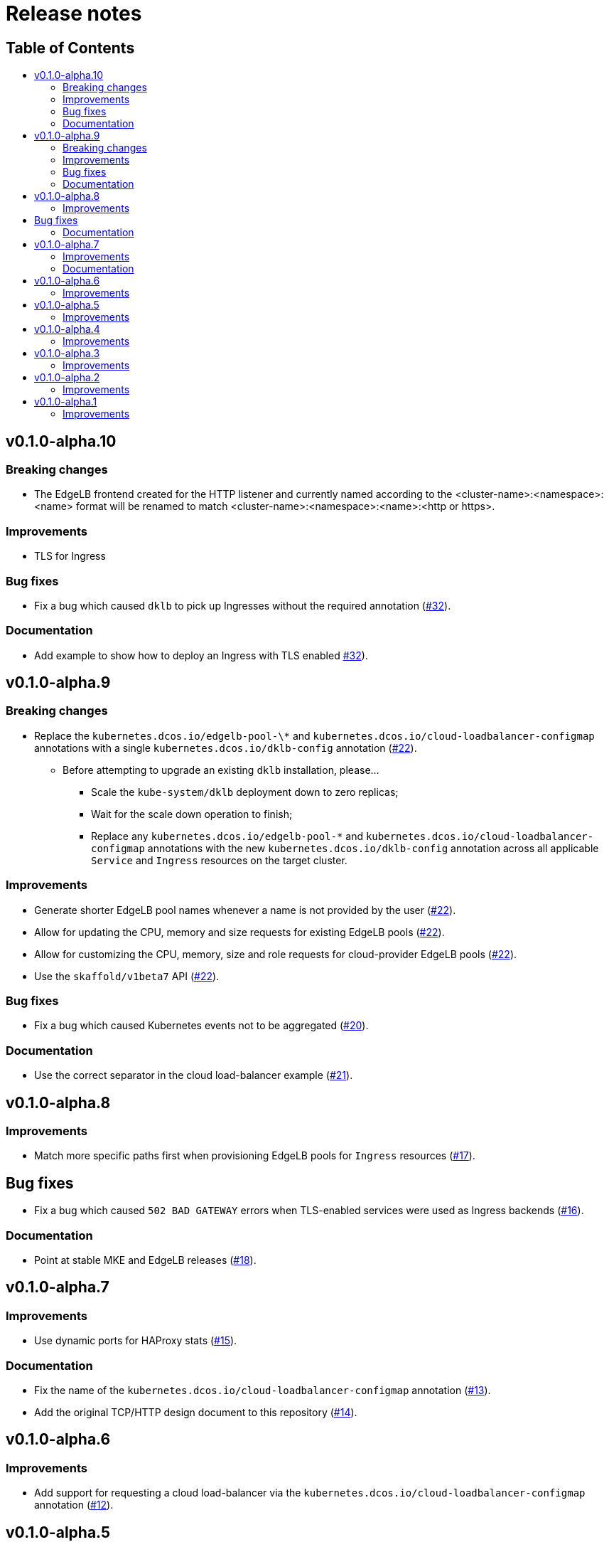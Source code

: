 :sectnums:
:numbered:
:toc: macro
:toc-title:
:toclevels: 3
:numbered!:
ifdef::env-github[]
:tip-caption: :bulb:
:note-caption: :information_source:
:important-caption: :heavy_exclamation_mark:
:caution-caption: :fire:
:warning-caption: :warning:
endif::[]

= Release notes
:icons: font

[discrete]
== Table of Contents
toc::[]

== v0.1.0-alpha.10

=== Breaking changes

* The EdgeLB frontend created for the HTTP listener and currently named according to the <cluster-name>:<namespace>:<name> format will be renamed to match <cluster-name>:<namespace>:<name>:<http or https>.

=== Improvements

* TLS for Ingress

=== Bug fixes

* Fix a bug which caused `dklb` to pick up Ingresses without the required annotation (https://github.com/mesosphere/dklb/pull/32[#32]).

=== Documentation

* Add example to show how to deploy an Ingress with TLS enabled https://github.com/mesosphere/dklb/pull/32[#32]).

== v0.1.0-alpha.9

=== Breaking changes

* Replace the `kubernetes.dcos.io/edgelb-pool-\*` and `kubernetes.dcos.io/cloud-loadbalancer-configmap` annotations with a single `kubernetes.dcos.io/dklb-config` annotation (https://github.com/mesosphere/dklb/pull/22[#22]).
** Before attempting to upgrade an existing `dklb` installation, please...
*** Scale the `kube-system/dklb` deployment down to zero replicas;
*** Wait for the scale down operation to finish;
*** Replace any `kubernetes.dcos.io/edgelb-pool-*` and `kubernetes.dcos.io/cloud-loadbalancer-configmap` annotations with the new `kubernetes.dcos.io/dklb-config` annotation across all applicable `Service` and `Ingress` resources on the target cluster.

=== Improvements

* Generate shorter EdgeLB pool names whenever a name is not provided by the user (https://github.com/mesosphere/dklb/pull/22[#22]).
* Allow for updating the CPU, memory and size requests for existing EdgeLB pools (https://github.com/mesosphere/dklb/pull/22[#22]).
* Allow for customizing the CPU, memory, size and role requests for cloud-provider EdgeLB pools (https://github.com/mesosphere/dklb/pull/22[#22]).
* Use the `skaffold/v1beta7` API (https://github.com/mesosphere/dklb/pull/22[#22]).

=== Bug fixes

* Fix a bug which caused Kubernetes events not to be aggregated (https://github.com/mesosphere/dklb/pull/20[#20]).

=== Documentation

* Use the correct separator in the cloud load-balancer example (https://github.com/mesosphere/dklb/pull/21[#21]).

== v0.1.0-alpha.8

=== Improvements

* Match more specific paths first when provisioning EdgeLB pools for `Ingress` resources (https://github.com/mesosphere/dklb/pull/17[#17]).

== Bug fixes

* Fix a bug which caused `502 BAD GATEWAY` errors when TLS-enabled services were used as Ingress backends (https://github.com/mesosphere/dklb/pull/16[#16]).

=== Documentation

* Point at stable MKE and EdgeLB releases (https://github.com/mesosphere/dklb/pull/18[#18]).

== v0.1.0-alpha.7

=== Improvements

* Use dynamic ports for HAProxy stats (https://github.com/mesosphere/dklb/pull/15[#15]).

=== Documentation

* Fix the name of the `kubernetes.dcos.io/cloud-loadbalancer-configmap` annotation (https://github.com/mesosphere/dklb/pull/13[#13]).
* Add the original TCP/HTTP design document to this repository (https://github.com/mesosphere/dklb/pull/14[#14]).

== v0.1.0-alpha.6

=== Improvements

* Add support for requesting a cloud load-balancer via the `kubernetes.dcos.io/cloud-loadbalancer-configmap` annotation (https://github.com/mesosphere/dklb/pull/12[#12]).

== v0.1.0-alpha.5

=== Improvements

* Add support for specifying a custom service group in which to create EdgeLB pools (https://github.com/mesosphere/dklb/pull/10[#10]).
* Make `dklb` use itself as a backend on `Ingress` resources referencing missing/invalid `Service` resources (https://github.com/mesosphere/dklb/pull/9[#9]).

== v0.1.0-alpha.4

=== Improvements

* Add an admission webhook that validates `Service`/`Ingress` resources (https://github.com/mesosphere/dklb/pull/8[#8]).

== v0.1.0-alpha.3

=== Improvements

* Add support for L7 (HTTP) load-balancing (https://github.com/mesosphere/dklb/pull/6[#6]).

== v0.1.0-alpha.2

=== Improvements

* Add support for specifying a virtual network via the `kubernetes.dcos.io/edgelb-pool-network` annotation (https://github.com/mesosphere/dklb/pull/5[#5]).
* Make the `kubernetes.dcos.io/edgelb-pool-name` annotation optional (https://github.com/mesosphere/dklb/pull/4[#4]).

== v0.1.0-alpha.1

=== Improvements

* Initial release with support for L4 (TCP) load-balancing (https://github.com/mesosphere/dklb/pull/2[#2]).

